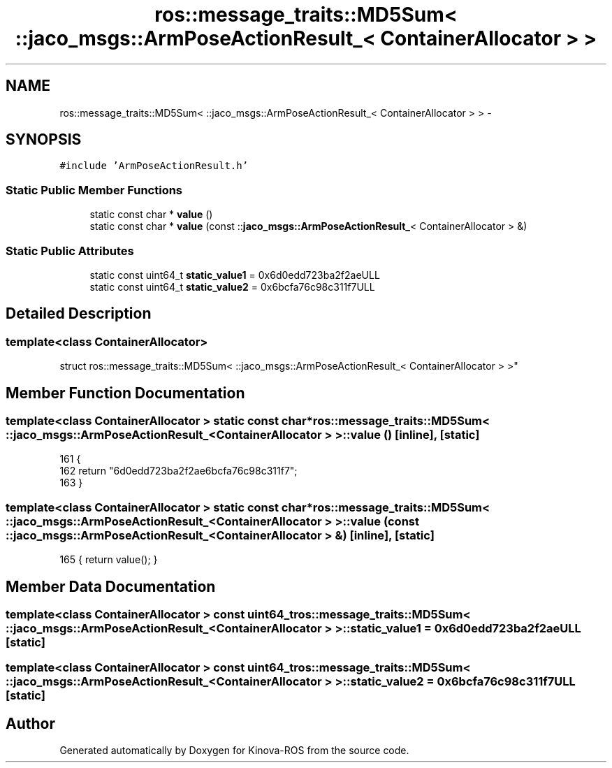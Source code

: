 .TH "ros::message_traits::MD5Sum< ::jaco_msgs::ArmPoseActionResult_< ContainerAllocator > >" 3 "Thu Mar 3 2016" "Version 1.0.1" "Kinova-ROS" \" -*- nroff -*-
.ad l
.nh
.SH NAME
ros::message_traits::MD5Sum< ::jaco_msgs::ArmPoseActionResult_< ContainerAllocator > > \- 
.SH SYNOPSIS
.br
.PP
.PP
\fC#include 'ArmPoseActionResult\&.h'\fP
.SS "Static Public Member Functions"

.in +1c
.ti -1c
.RI "static const char * \fBvalue\fP ()"
.br
.ti -1c
.RI "static const char * \fBvalue\fP (const ::\fBjaco_msgs::ArmPoseActionResult_\fP< ContainerAllocator > &)"
.br
.in -1c
.SS "Static Public Attributes"

.in +1c
.ti -1c
.RI "static const uint64_t \fBstatic_value1\fP = 0x6d0edd723ba2f2aeULL"
.br
.ti -1c
.RI "static const uint64_t \fBstatic_value2\fP = 0x6bcfa76c98c311f7ULL"
.br
.in -1c
.SH "Detailed Description"
.PP 

.SS "template<class ContainerAllocator>
.br
struct ros::message_traits::MD5Sum< ::jaco_msgs::ArmPoseActionResult_< ContainerAllocator > >"

.SH "Member Function Documentation"
.PP 
.SS "template<class ContainerAllocator > static const char* ros::message_traits::MD5Sum< ::\fBjaco_msgs::ArmPoseActionResult_\fP< ContainerAllocator > >::value ()\fC [inline]\fP, \fC [static]\fP"

.PP
.nf
161   {
162     return "6d0edd723ba2f2ae6bcfa76c98c311f7";
163   }
.fi
.SS "template<class ContainerAllocator > static const char* ros::message_traits::MD5Sum< ::\fBjaco_msgs::ArmPoseActionResult_\fP< ContainerAllocator > >::value (const ::\fBjaco_msgs::ArmPoseActionResult_\fP< ContainerAllocator > &)\fC [inline]\fP, \fC [static]\fP"

.PP
.nf
165 { return value(); }
.fi
.SH "Member Data Documentation"
.PP 
.SS "template<class ContainerAllocator > const uint64_t ros::message_traits::MD5Sum< ::\fBjaco_msgs::ArmPoseActionResult_\fP< ContainerAllocator > >::static_value1 = 0x6d0edd723ba2f2aeULL\fC [static]\fP"

.SS "template<class ContainerAllocator > const uint64_t ros::message_traits::MD5Sum< ::\fBjaco_msgs::ArmPoseActionResult_\fP< ContainerAllocator > >::static_value2 = 0x6bcfa76c98c311f7ULL\fC [static]\fP"


.SH "Author"
.PP 
Generated automatically by Doxygen for Kinova-ROS from the source code\&.
